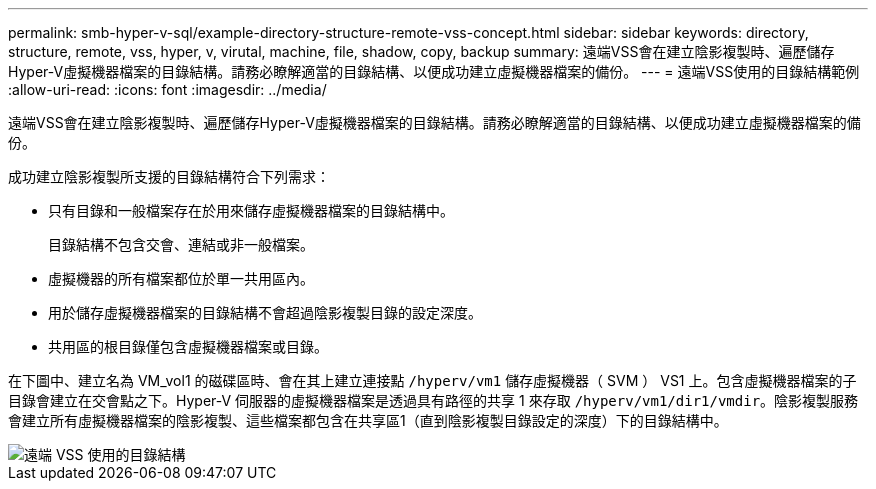 ---
permalink: smb-hyper-v-sql/example-directory-structure-remote-vss-concept.html 
sidebar: sidebar 
keywords: directory, structure, remote, vss, hyper, v, virutal, machine, file, shadow, copy, backup 
summary: 遠端VSS會在建立陰影複製時、遍歷儲存Hyper-V虛擬機器檔案的目錄結構。請務必瞭解適當的目錄結構、以便成功建立虛擬機器檔案的備份。 
---
= 遠端VSS使用的目錄結構範例
:allow-uri-read: 
:icons: font
:imagesdir: ../media/


[role="lead"]
遠端VSS會在建立陰影複製時、遍歷儲存Hyper-V虛擬機器檔案的目錄結構。請務必瞭解適當的目錄結構、以便成功建立虛擬機器檔案的備份。

成功建立陰影複製所支援的目錄結構符合下列需求：

* 只有目錄和一般檔案存在於用來儲存虛擬機器檔案的目錄結構中。
+
目錄結構不包含交會、連結或非一般檔案。

* 虛擬機器的所有檔案都位於單一共用區內。
* 用於儲存虛擬機器檔案的目錄結構不會超過陰影複製目錄的設定深度。
* 共用區的根目錄僅包含虛擬機器檔案或目錄。


在下圖中、建立名為 VM_vol1 的磁碟區時、會在其上建立連接點 `/hyperv/vm1` 儲存虛擬機器（ SVM ） VS1 上。包含虛擬機器檔案的子目錄會建立在交會點之下。Hyper-V 伺服器的虛擬機器檔案是透過具有路徑的共享 1 來存取 `/hyperv/vm1/dir1/vmdir`。陰影複製服務會建立所有虛擬機器檔案的陰影複製、這些檔案都包含在共享區1（直到陰影複製目錄設定的深度）下的目錄結構中。

image::../media/directory-structure-used-by-remote-vss.gif[遠端 VSS 使用的目錄結構]
